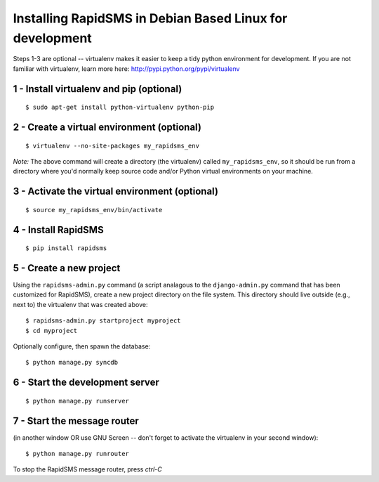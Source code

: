 Installing RapidSMS in Debian Based Linux for development
===========================================================

Steps 1-3 are optional -- virtualenv makes it easier to keep a tidy python environment for development. If you are not familiar with virtualenv, learn more here: http://pypi.python.org/pypi/virtualenv

1 - Install virtualenv and pip (optional)
------------------------------------------
::

    $ sudo apt-get install python-virtualenv python-pip


2 - Create a virtual environment (optional)
--------------------------------------------
::

    $ virtualenv --no-site-packages my_rapidsms_env

*Note:* The above command will create a directory (the virtualenv) called ``my_rapidsms_env``, so it should be run from a directory where you'd normally keep source code and/or Python virtual environments on your machine.

3 - Activate the virtual environment (optional)
------------------------------------------------
::

    $ source my_rapidsms_env/bin/activate

4 - Install RapidSMS
---------------------
::

    $ pip install rapidsms


5 - Create a new project
-------------------------

Using the ``rapidsms-admin.py`` command (a script analagous to the ``django-admin.py`` command that has been customized for RapidSMS), create a new project directory on the file system.  This directory should live outside (e.g., next to) the virtualenv that was created above::

    $ rapidsms-admin.py startproject myproject
    $ cd myproject


Optionally configure, then spawn the database::


    $ python manage.py syncdb


6 - Start the development server
---------------------------------
::

    $ python manage.py runserver


7 - Start the message router 
-----------------------------
(in another window OR use GNU Screen -- don't forget to activate the virtualenv in your second window)::

    $ python manage.py runrouter


To stop the RapidSMS message router, press `ctrl-C`
